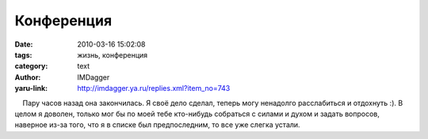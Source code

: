 Конференция
===========
:date: 2010-03-16 15:02:08
:tags: жизнь, конференция
:category: text
:author: IMDagger
:yaru-link: http://imdagger.ya.ru/replies.xml?item_no=743

    Пару часов назад она закончилась. Я своё дело сделал, теперь могу
ненадолго расслабиться и отдохнуть :). В целом я доволен, только мог бы
по моей тебе кто-нибудь собраться с силами и духом и задать вопросов,
наверное из-за того, что я в списке был предпоследним, то все уже слегка
устали.

